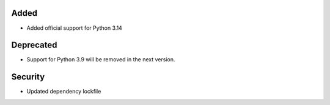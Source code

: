 Added
-----

- Added official support for Python 3.14

Deprecated
----------

- Support for Python 3.9 will be removed in the next version.

Security
--------

- Updated dependency lockfile
